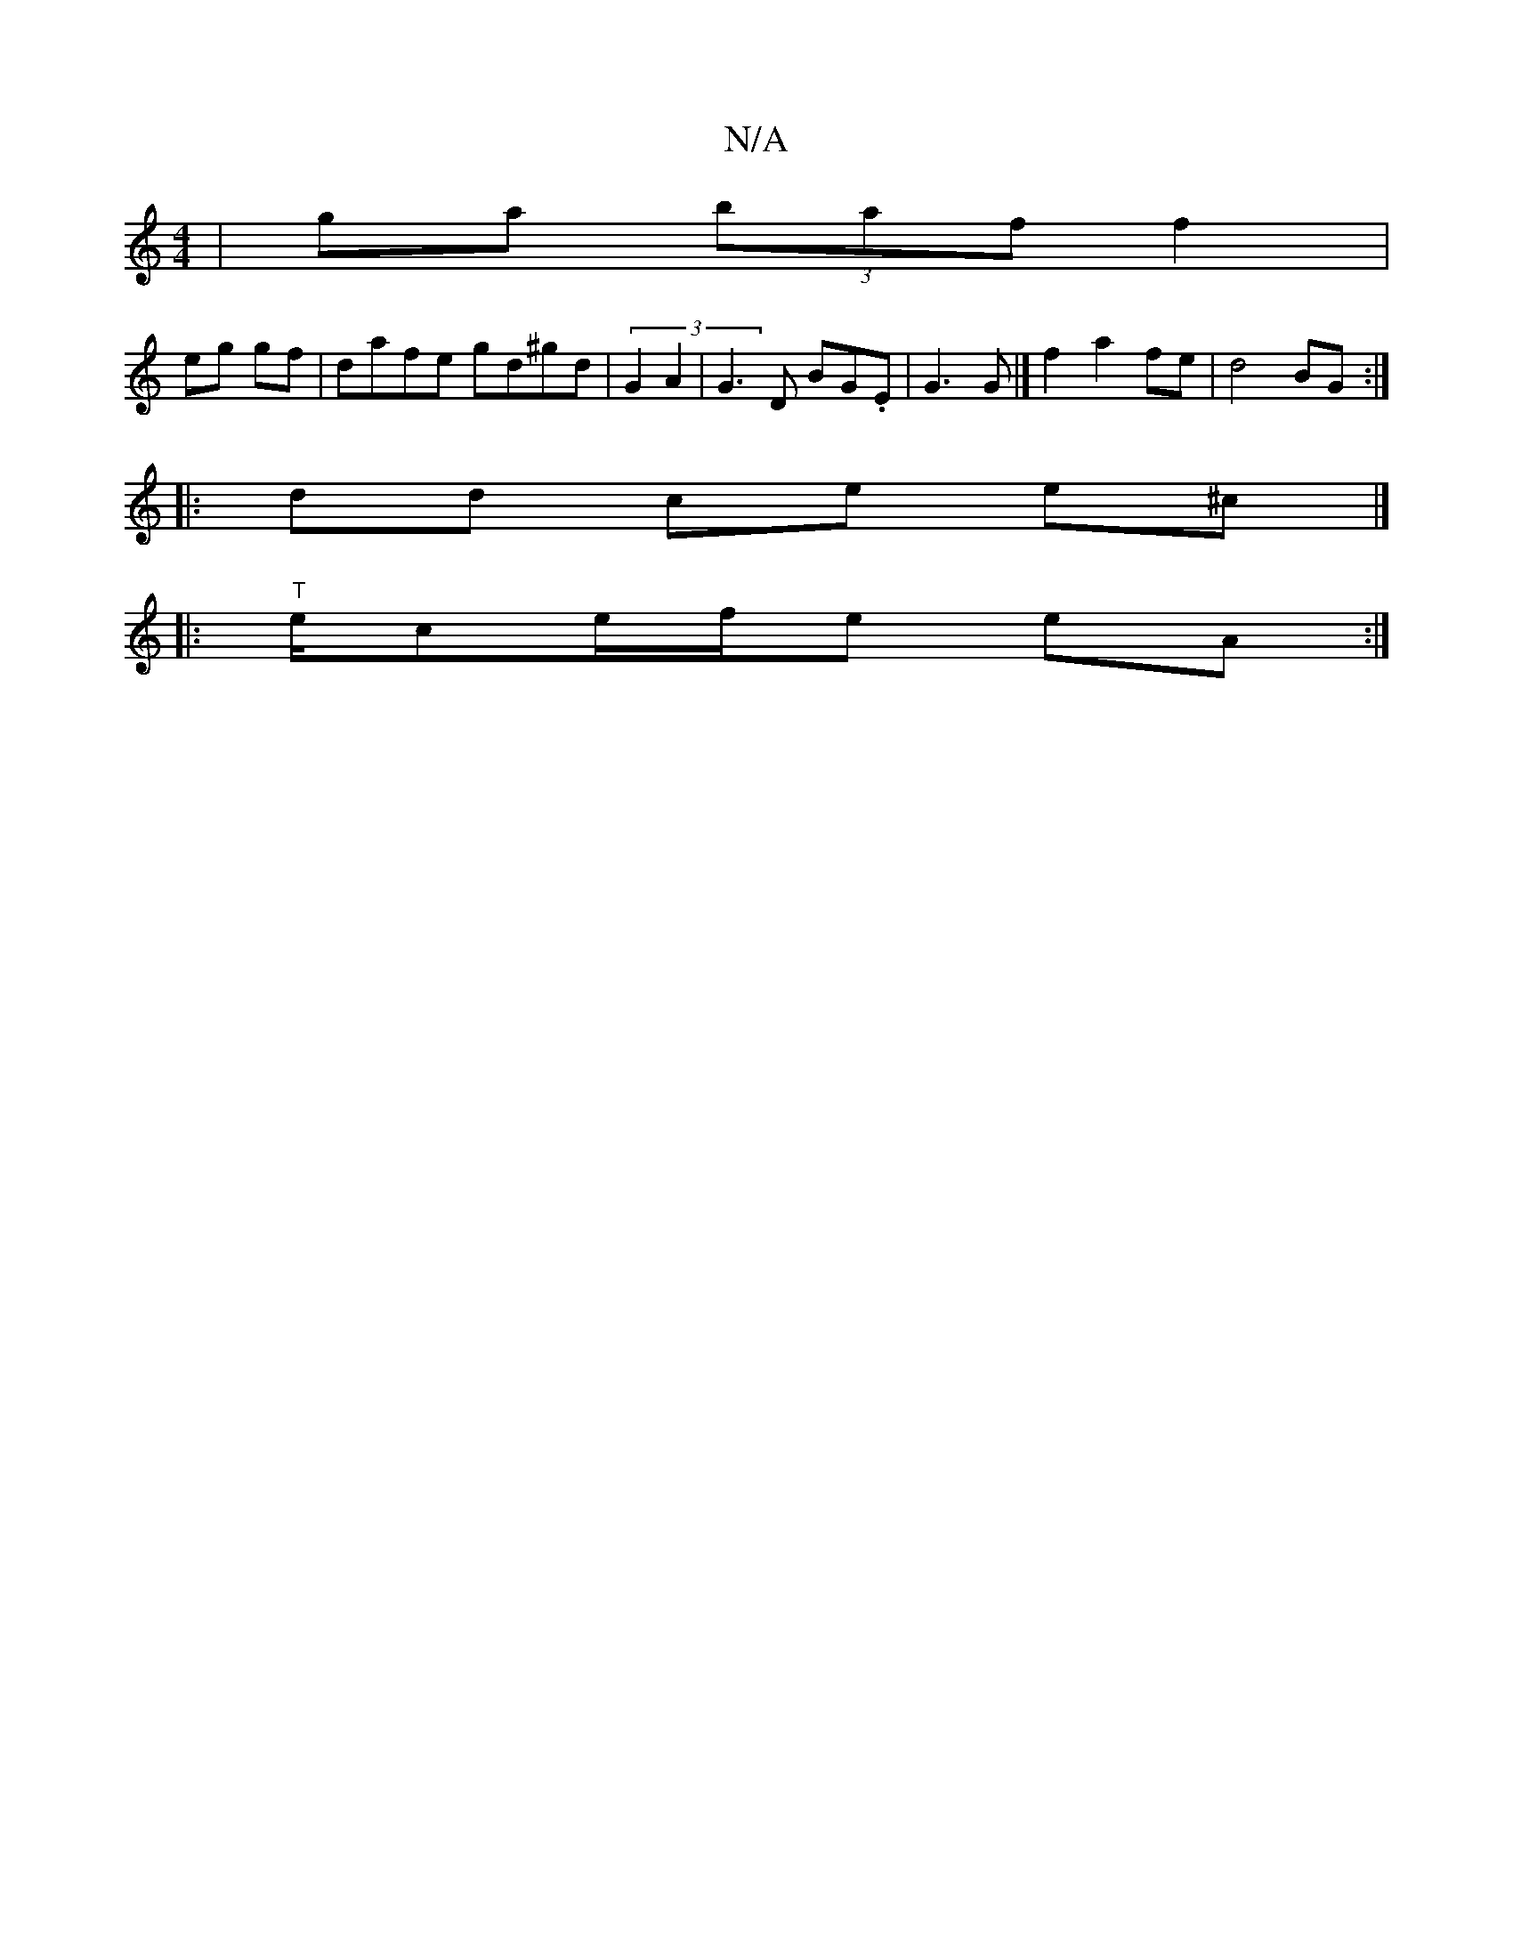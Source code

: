 X:1
T:N/A
M:4/4
R:N/A
K:Cmajor
|ga (3baf f2|
eg gf | dafe gd^gd|(3 G2A2 | G3 D BG.E | G3G |]f2a2fe | d4 BG :|
|: dd ce e^c |]
|:"T"e/ce/f/e eA :|

|: BA D2 FG| E4z2:|
"d"e^G B/A/G/2D/2A[ G2F2|A>ABG G~D3G|
"A"cBAc~g3 e{a}fg | feda |